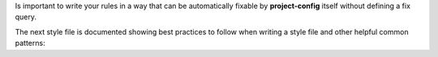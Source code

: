 ..
   Name: Best practices
   BodyFiles: ["style.json5", "data.json", "fixed-output.sh"]

Is important to write your rules in a way that can be automatically fixable by **project-config** itself without defining a fix query.

The next style file is documented showing best practices to follow when writing a style file and other helpful common patterns:
